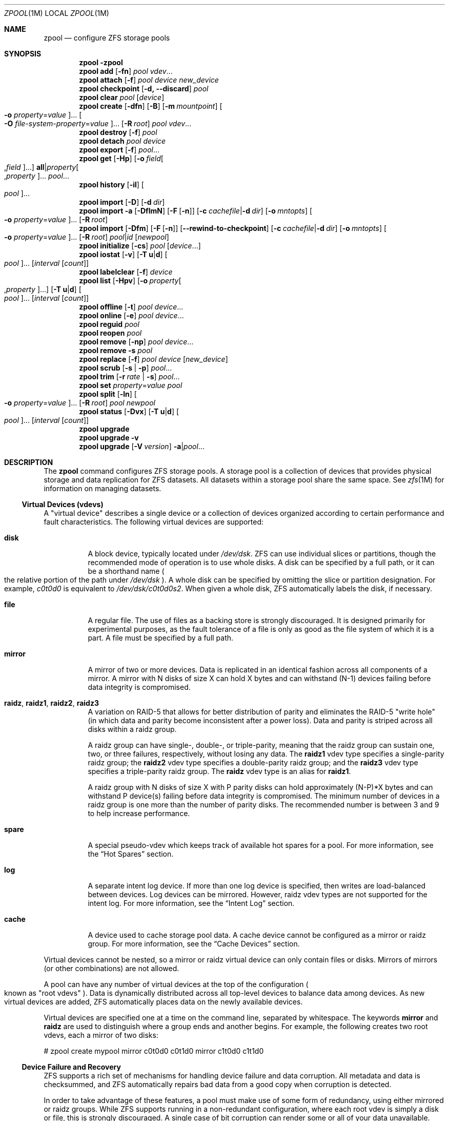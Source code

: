 .\"
.\" CDDL HEADER START
.\"
.\" The contents of this file are subject to the terms of the
.\" Common Development and Distribution License (the "License").
.\" You may not use this file except in compliance with the License.
.\"
.\" You can obtain a copy of the license at usr/src/OPENSOLARIS.LICENSE
.\" or http://www.opensolaris.org/os/licensing.
.\" See the License for the specific language governing permissions
.\" and limitations under the License.
.\"
.\" When distributing Covered Code, include this CDDL HEADER in each
.\" file and include the License file at usr/src/OPENSOLARIS.LICENSE.
.\" If applicable, add the following below this CDDL HEADER, with the
.\" fields enclosed by brackets "[]" replaced with your own identifying
.\" information: Portions Copyright [yyyy] [name of copyright owner]
.\"
.\" CDDL HEADER END
.\"
.\"
.\" Copyright (c) 2007, Sun Microsystems, Inc. All Rights Reserved.
.\" Copyright (c) 2012, 2017 by Delphix. All rights reserved.
.\" Copyright 2017 Nexenta Systems, Inc.
.\" Copyright (c) 2017 Datto Inc.
.\" Copyright (c) 2017 George Melikov. All Rights Reserved.
.\"
.Dd April 27, 2018
.Dt ZPOOL 1M
.Os
.Sh NAME
.Nm zpool
.Nd configure ZFS storage pools
.Sh SYNOPSIS
.Nm
.Fl \?
.Nm
.Cm add
.Op Fl fn
.Ar pool vdev Ns ...
.Nm
.Cm attach
.Op Fl f
.Ar pool device new_device
.Nm
.Cm checkpoint
.Op Fl d, -discard
.Ar pool
.Nm
.Cm clear
.Ar pool
.Op Ar device
.Nm
.Cm create
.Op Fl dfn
.Op Fl B
.Op Fl m Ar mountpoint
.Oo Fl o Ar property Ns = Ns Ar value Oc Ns ...
.Oo Fl O Ar file-system-property Ns = Ns Ar value Oc Ns ...
.Op Fl R Ar root
.Ar pool vdev Ns ...
.Nm
.Cm destroy
.Op Fl f
.Ar pool
.Nm
.Cm detach
.Ar pool device
.Nm
.Cm export
.Op Fl f
.Ar pool Ns ...
.Nm
.Cm get
.Op Fl Hp
.Op Fl o Ar field Ns Oo , Ns Ar field Oc Ns ...
.Sy all Ns | Ns Ar property Ns Oo , Ns Ar property Oc Ns ...
.Ar pool Ns ...
.Nm
.Cm history
.Op Fl il
.Oo Ar pool Oc Ns ...
.Nm
.Cm import
.Op Fl D
.Op Fl d Ar dir
.Nm
.Cm import
.Fl a
.Op Fl DflmN
.Op Fl F Op Fl n
.Op Fl c Ar cachefile Ns | Ns Fl d Ar dir
.Op Fl o Ar mntopts
.Oo Fl o Ar property Ns = Ns Ar value Oc Ns ...
.Op Fl R Ar root
.Nm
.Cm import
.Op Fl Dfm
.Op Fl F Op Fl n
.Op Fl -rewind-to-checkpoint
.Op Fl c Ar cachefile Ns | Ns Fl d Ar dir
.Op Fl o Ar mntopts
.Oo Fl o Ar property Ns = Ns Ar value Oc Ns ...
.Op Fl R Ar root
.Ar pool Ns | Ns Ar id
.Op Ar newpool
.Nm
.Cm initialize
.Op Fl cs
.Ar pool
.Op Ar device Ns ...
.Nm
.Cm iostat
.Op Fl v
.Op Fl T Sy u Ns | Ns Sy d
.Oo Ar pool Oc Ns ...
.Op Ar interval Op Ar count
.Nm
.Cm labelclear
.Op Fl f
.Ar device
.Nm
.Cm list
.Op Fl Hpv
.Op Fl o Ar property Ns Oo , Ns Ar property Oc Ns ...
.Op Fl T Sy u Ns | Ns Sy d
.Oo Ar pool Oc Ns ...
.Op Ar interval Op Ar count
.Nm
.Cm offline
.Op Fl t
.Ar pool Ar device Ns ...
.Nm
.Cm online
.Op Fl e
.Ar pool Ar device Ns ...
.Nm
.Cm reguid
.Ar pool
.Nm
.Cm reopen
.Ar pool
.Nm
.Cm remove
.Op Fl np
.Ar pool Ar device Ns ...
.Nm
.Cm remove
.Fl s
.Ar pool
.Nm
.Cm replace
.Op Fl f
.Ar pool Ar device Op Ar new_device
.Nm
.Cm scrub
.Op Fl s | Fl p
.Ar pool Ns ...
.Nm
.Cm trim
.Op Fl r Ar rate | Fl s
.Ar pool Ns ...
.Nm
.Cm set
.Ar property Ns = Ns Ar value
.Ar pool
.Nm
.Cm split
.Op Fl ln
.Oo Fl o Ar property Ns = Ns Ar value Oc Ns ...
.Op Fl R Ar root
.Ar pool newpool
.Nm
.Cm status
.Op Fl Dvx
.Op Fl T Sy u Ns | Ns Sy d
.Oo Ar pool Oc Ns ...
.Op Ar interval Op Ar count
.Nm
.Cm upgrade
.Nm
.Cm upgrade
.Fl v
.Nm
.Cm upgrade
.Op Fl V Ar version
.Fl a Ns | Ns Ar pool Ns ...
.Sh DESCRIPTION
The
.Nm
command configures ZFS storage pools.
A storage pool is a collection of devices that provides physical storage and
data replication for ZFS datasets.
All datasets within a storage pool share the same space.
See
.Xr zfs 1M
for information on managing datasets.
.Ss Virtual Devices (vdevs)
A "virtual device" describes a single device or a collection of devices
organized according to certain performance and fault characteristics.
The following virtual devices are supported:
.Bl -tag -width Ds
.It Sy disk
A block device, typically located under
.Pa /dev/dsk .
ZFS can use individual slices or partitions, though the recommended mode of
operation is to use whole disks.
A disk can be specified by a full path, or it can be a shorthand name
.Po the relative portion of the path under
.Pa /dev/dsk
.Pc .
A whole disk can be specified by omitting the slice or partition designation.
For example,
.Pa c0t0d0
is equivalent to
.Pa /dev/dsk/c0t0d0s2 .
When given a whole disk, ZFS automatically labels the disk, if necessary.
.It Sy file
A regular file.
The use of files as a backing store is strongly discouraged.
It is designed primarily for experimental purposes, as the fault tolerance of a
file is only as good as the file system of which it is a part.
A file must be specified by a full path.
.It Sy mirror
A mirror of two or more devices.
Data is replicated in an identical fashion across all components of a mirror.
A mirror with N disks of size X can hold X bytes and can withstand (N-1) devices
failing before data integrity is compromised.
.It Sy raidz , raidz1 , raidz2 , raidz3
A variation on RAID-5 that allows for better distribution of parity and
eliminates the RAID-5
.Qq write hole
.Pq in which data and parity become inconsistent after a power loss .
Data and parity is striped across all disks within a raidz group.
.Pp
A raidz group can have single-, double-, or triple-parity, meaning that the
raidz group can sustain one, two, or three failures, respectively, without
losing any data.
The
.Sy raidz1
vdev type specifies a single-parity raidz group; the
.Sy raidz2
vdev type specifies a double-parity raidz group; and the
.Sy raidz3
vdev type specifies a triple-parity raidz group.
The
.Sy raidz
vdev type is an alias for
.Sy raidz1 .
.Pp
A raidz group with N disks of size X with P parity disks can hold approximately
(N-P)*X bytes and can withstand P device(s) failing before data integrity is
compromised.
The minimum number of devices in a raidz group is one more than the number of
parity disks.
The recommended number is between 3 and 9 to help increase performance.
.It Sy spare
A special pseudo-vdev which keeps track of available hot spares for a pool.
For more information, see the
.Sx Hot Spares
section.
.It Sy log
A separate intent log device.
If more than one log device is specified, then writes are load-balanced between
devices.
Log devices can be mirrored.
However, raidz vdev types are not supported for the intent log.
For more information, see the
.Sx Intent Log
section.
.It Sy cache
A device used to cache storage pool data.
A cache device cannot be configured as a mirror or raidz group.
For more information, see the
.Sx Cache Devices
section.
.El
.Pp
Virtual devices cannot be nested, so a mirror or raidz virtual device can only
contain files or disks.
Mirrors of mirrors
.Pq or other combinations
are not allowed.
.Pp
A pool can have any number of virtual devices at the top of the configuration
.Po known as
.Qq root vdevs
.Pc .
Data is dynamically distributed across all top-level devices to balance data
among devices.
As new virtual devices are added, ZFS automatically places data on the newly
available devices.
.Pp
Virtual devices are specified one at a time on the command line, separated by
whitespace.
The keywords
.Sy mirror
and
.Sy raidz
are used to distinguish where a group ends and another begins.
For example, the following creates two root vdevs, each a mirror of two disks:
.Bd -literal
# zpool create mypool mirror c0t0d0 c0t1d0 mirror c1t0d0 c1t1d0
.Ed
.Ss Device Failure and Recovery
ZFS supports a rich set of mechanisms for handling device failure and data
corruption.
All metadata and data is checksummed, and ZFS automatically repairs bad data
from a good copy when corruption is detected.
.Pp
In order to take advantage of these features, a pool must make use of some form
of redundancy, using either mirrored or raidz groups.
While ZFS supports running in a non-redundant configuration, where each root
vdev is simply a disk or file, this is strongly discouraged.
A single case of bit corruption can render some or all of your data unavailable.
.Pp
A pool's health status is described by one of three states: online, degraded,
or faulted.
An online pool has all devices operating normally.
A degraded pool is one in which one or more devices have failed, but the data is
still available due to a redundant configuration.
A faulted pool has corrupted metadata, or one or more faulted devices, and
insufficient replicas to continue functioning.
.Pp
The health of the top-level vdev, such as mirror or raidz device, is
potentially impacted by the state of its associated vdevs, or component
devices.
A top-level vdev or component device is in one of the following states:
.Bl -tag -width "DEGRADED"
.It Sy DEGRADED
One or more top-level vdevs is in the degraded state because one or more
component devices are offline.
Sufficient replicas exist to continue functioning.
.Pp
One or more component devices is in the degraded or faulted state, but
sufficient replicas exist to continue functioning.
The underlying conditions are as follows:
.Bl -bullet
.It
The number of checksum errors exceeds acceptable levels and the device is
degraded as an indication that something may be wrong.
ZFS continues to use the device as necessary.
.It
The number of I/O errors exceeds acceptable levels.
The device could not be marked as faulted because there are insufficient
replicas to continue functioning.
.El
.It Sy FAULTED
One or more top-level vdevs is in the faulted state because one or more
component devices are offline.
Insufficient replicas exist to continue functioning.
.Pp
One or more component devices is in the faulted state, and insufficient
replicas exist to continue functioning.
The underlying conditions are as follows:
.Bl -bullet
.It
The device could be opened, but the contents did not match expected values.
.It
The number of I/O errors exceeds acceptable levels and the device is faulted to
prevent further use of the device.
.El
.It Sy OFFLINE
The device was explicitly taken offline by the
.Nm zpool Cm offline
command.
.It Sy ONLINE
The device is online and functioning.
.It Sy REMOVED
The device was physically removed while the system was running.
Device removal detection is hardware-dependent and may not be supported on all
platforms.
.It Sy UNAVAIL
The device could not be opened.
If a pool is imported when a device was unavailable, then the device will be
identified by a unique identifier instead of its path since the path was never
correct in the first place.
.El
.Pp
If a device is removed and later re-attached to the system, ZFS attempts
to put the device online automatically.
Device attach detection is hardware-dependent and might not be supported on all
platforms.
.Ss Hot Spares
ZFS allows devices to be associated with pools as
.Qq hot spares .
These devices are not actively used in the pool, but when an active device
fails, it is automatically replaced by a hot spare.
To create a pool with hot spares, specify a
.Sy spare
vdev with any number of devices.
For example,
.Bd -literal
# zpool create pool mirror c0d0 c1d0 spare c2d0 c3d0
.Ed
.Pp
Spares can be shared across multiple pools, and can be added with the
.Nm zpool Cm add
command and removed with the
.Nm zpool Cm remove
command.
Once a spare replacement is initiated, a new
.Sy spare
vdev is created within the configuration that will remain there until the
original device is replaced.
At this point, the hot spare becomes available again if another device fails.
.Pp
If a pool has a shared spare that is currently being used, the pool can not be
exported since other pools may use this shared spare, which may lead to
potential data corruption.
.Pp
An in-progress spare replacement can be cancelled by detaching the hot spare.
If the original faulted device is detached, then the hot spare assumes its
place in the configuration, and is removed from the spare list of all active
pools.
.Pp
Spares cannot replace log devices.
.Ss Intent Log
The ZFS Intent Log (ZIL) satisfies POSIX requirements for synchronous
transactions.
For instance, databases often require their transactions to be on stable storage
devices when returning from a system call.
NFS and other applications can also use
.Xr fsync 3C
to ensure data stability.
By default, the intent log is allocated from blocks within the main pool.
However, it might be possible to get better performance using separate intent
log devices such as NVRAM or a dedicated disk.
For example:
.Bd -literal
# zpool create pool c0d0 c1d0 log c2d0
.Ed
.Pp
Multiple log devices can also be specified, and they can be mirrored.
See the
.Sx EXAMPLES
section for an example of mirroring multiple log devices.
.Pp
Log devices can be added, replaced, attached, detached, and imported and
exported as part of the larger pool.
Mirrored devices can be removed by specifying the top-level mirror vdev.
.Ss Cache Devices
Devices can be added to a storage pool as
.Qq cache devices .
These devices provide an additional layer of caching between main memory and
disk.
For read-heavy workloads, where the working set size is much larger than what
can be cached in main memory, using cache devices allow much more of this
working set to be served from low latency media.
Using cache devices provides the greatest performance improvement for random
read-workloads of mostly static content.
.Pp
To create a pool with cache devices, specify a
.Sy cache
vdev with any number of devices.
For example:
.Bd -literal
# zpool create pool c0d0 c1d0 cache c2d0 c3d0
.Ed
.Pp
Cache devices cannot be mirrored or part of a raidz configuration.
If a read error is encountered on a cache device, that read I/O is reissued to
the original storage pool device, which might be part of a mirrored or raidz
configuration.
.Pp
The content of the cache devices is considered volatile, as is the case with
other system caches.
.Ss Pool checkpoint
Before starting critical procedures that include destructive actions (e.g
.Nm zfs Cm destroy
), an administrator can checkpoint the pool's state and in the case of a
mistake or failure, rewind the entire pool back to the checkpoint.
Otherwise, the checkpoint can be discarded when the procedure has completed
successfully.
.Pp
A pool checkpoint can be thought of as a pool-wide snapshot and should be used
with care as it contains every part of the pool's state, from properties to vdev
configuration.
Thus, while a pool has a checkpoint certain operations are not allowed.
Specifically, vdev removal/attach/detach, mirror splitting, and
changing the pool's guid.
Adding a new vdev is supported but in the case of a rewind it will have to be
added again.
Finally, users of this feature should keep in mind that scrubs in a pool that
has a checkpoint do not repair checkpointed data.
.Pp
To create a checkpoint for a pool:
.Bd -literal
# zpool checkpoint pool
.Ed
.Pp
To later rewind to its checkpointed state, you need to first export it and
then rewind it during import:
.Bd -literal
# zpool export pool
# zpool import --rewind-to-checkpoint pool
.Ed
.Pp
To discard the checkpoint from a pool:
.Bd -literal
# zpool checkpoint -d pool
.Ed
.Pp
Dataset reservations (controlled by the
.Nm reservation
or
.Nm refreservation
zfs properties) may be unenforceable while a checkpoint exists, because the
checkpoint is allowed to consume the dataset's reservation.
Finally, data that is part of the checkpoint but has been freed in the
current state of the pool won't be scanned during a scrub.
.Ss Properties
Each pool has several properties associated with it.
Some properties are read-only statistics while others are configurable and
change the behavior of the pool.
.Pp
The following are read-only properties:
.Bl -tag -width Ds
.It Cm allocated
Amount of storage space used within the pool.
.It Sy bootsize
The size of the system boot partition.
This property can only be set at pool creation time and is read-only once pool
is created.
Setting this property implies using the
.Fl B
option.
.It Sy capacity
Percentage of pool space used.
This property can also be referred to by its shortened column name,
.Sy cap .
.It Sy expandsize
Amount of uninitialized space within the pool or device that can be used to
increase the total capacity of the pool.
Uninitialized space consists of any space on an EFI labeled vdev which has not
been brought online
.Po e.g, using
.Nm zpool Cm online Fl e
.Pc .
This space occurs when a LUN is dynamically expanded.
.It Sy fragmentation
The amount of fragmentation in the pool.
.It Sy free
The amount of free space available in the pool.
.It Sy freeing
After a file system or snapshot is destroyed, the space it was using is
returned to the pool asynchronously.
.Sy freeing
is the amount of space remaining to be reclaimed.
Over time
.Sy freeing
will decrease while
.Sy free
increases.
.It Sy health
The current health of the pool.
Health can be one of
.Sy ONLINE , DEGRADED , FAULTED , OFFLINE, REMOVED , UNAVAIL .
.It Sy guid
A unique identifier for the pool.
.It Sy size
Total size of the storage pool.
.It Sy unsupported@ Ns Em feature_guid
Information about unsupported features that are enabled on the pool.
See
.Xr zpool-features 5
for details.
.El
.Pp
The space usage properties report actual physical space available to the
storage pool.
The physical space can be different from the total amount of space that any
contained datasets can actually use.
The amount of space used in a raidz configuration depends on the characteristics
of the data being written.
In addition, ZFS reserves some space for internal accounting that the
.Xr zfs 1M
command takes into account, but the
.Nm
command does not.
For non-full pools of a reasonable size, these effects should be invisible.
For small pools, or pools that are close to being completely full, these
discrepancies may become more noticeable.
.Pp
The following property can be set at creation time and import time:
.Bl -tag -width Ds
.It Sy altroot
Alternate root directory.
If set, this directory is prepended to any mount points within the pool.
This can be used when examining an unknown pool where the mount points cannot be
trusted, or in an alternate boot environment, where the typical paths are not
valid.
.Sy altroot
is not a persistent property.
It is valid only while the system is up.
Setting
.Sy altroot
defaults to using
.Sy cachefile Ns = Ns Sy none ,
though this may be overridden using an explicit setting.
.El
.Pp
The following property can be set only at import time:
.Bl -tag -width Ds
.It Sy readonly Ns = Ns Sy on Ns | Ns Sy off
If set to
.Sy on ,
the pool will be imported in read-only mode.
This property can also be referred to by its shortened column name,
.Sy rdonly .
.El
.Pp
The following properties can be set at creation time and import time, and later
changed with the
.Nm zpool Cm set
command:
.Bl -tag -width Ds
.It Sy autoexpand Ns = Ns Sy on Ns | Ns Sy off
Controls automatic pool expansion when the underlying LUN is grown.
If set to
.Sy on ,
the pool will be resized according to the size of the expanded device.
If the device is part of a mirror or raidz then all devices within that
mirror/raidz group must be expanded before the new space is made available to
the pool.
The default behavior is
.Sy off .
This property can also be referred to by its shortened column name,
.Sy expand .
.It Sy autoreplace Ns = Ns Sy on Ns | Ns Sy off
Controls automatic device replacement.
If set to
.Sy off ,
device replacement must be initiated by the administrator by using the
.Nm zpool Cm replace
command.
If set to
.Sy on ,
any new device, found in the same physical location as a device that previously
belonged to the pool, is automatically formatted and replaced.
The default behavior is
.Sy off .
This property can also be referred to by its shortened column name,
.Sy replace .
.It Sy bootfs Ns = Ns Ar pool Ns / Ns Ar dataset
Identifies the default bootable dataset for the root pool.
This property is expected to be set mainly by the installation and upgrade
programs.
.It Sy cachefile Ns = Ns Ar path Ns | Ns Sy none
Controls the location of where the pool configuration is cached.
Discovering all pools on system startup requires a cached copy of the
configuration data that is stored on the root file system.
All pools in this cache are automatically imported when the system boots.
Some environments, such as install and clustering, need to cache this
information in a different location so that pools are not automatically
imported.
Setting this property caches the pool configuration in a different location that
can later be imported with
.Nm zpool Cm import Fl c .
Setting it to the special value
.Sy none
creates a temporary pool that is never cached, and the special value
.Qq
.Pq empty string
uses the default location.
.Pp
Multiple pools can share the same cache file.
Because the kernel destroys and recreates this file when pools are added and
removed, care should be taken when attempting to access this file.
When the last pool using a
.Sy cachefile
is exported or destroyed, the file is removed.
.It Sy comment Ns = Ns Ar text
A text string consisting of printable ASCII characters that will be stored
such that it is available even if the pool becomes faulted.
An administrator can provide additional information about a pool using this
property.
.It Sy dedupditto Ns = Ns Ar number
Threshold for the number of block ditto copies.
If the reference count for a deduplicated block increases above this number, a
new ditto copy of this block is automatically stored.
The default setting is
.Sy 0
which causes no ditto copies to be created for deduplicated blocks.
The minimum legal nonzero setting is
.Sy 100 .
.It Sy delegation Ns = Ns Sy on Ns | Ns Sy off
Controls whether a non-privileged user is granted access based on the dataset
permissions defined on the dataset.
See
.Xr zfs 1M
for more information on ZFS delegated administration.
.It Sy failmode Ns = Ns Sy wait Ns | Ns Sy continue Ns | Ns Sy panic
Controls the system behavior in the event of catastrophic pool failure.
This condition is typically a result of a loss of connectivity to the underlying
storage device(s) or a failure of all devices within the pool.
The behavior of such an event is determined as follows:
.Bl -tag -width "continue"
.It Sy wait
Blocks all I/O access until the device connectivity is recovered and the errors
are cleared.
This is the default behavior.
.It Sy continue
Returns
.Er EIO
to any new write I/O requests but allows reads to any of the remaining healthy
devices.
Any write requests that have yet to be committed to disk would be blocked.
.It Sy panic
Prints out a message to the console and generates a system crash dump.
.El
.It Sy autotrim Ns = Ns Sy on Ns | Ns Sy off
When set to
.Sy on ,
while deleting data, ZFS will inform the underlying vdevs of any
blocks that have been marked as freed.
This allows thinly provisioned vdevs to reclaim unused blocks.
Currently, this feature supports sending SCSI UNMAP commands to SCSI and SAS
disk vdevs, SATA TRIM commands to SATA disk vdevs, and using file hole punching
on file-backed vdevs.
The default setting for this
property is
.Sy off .
.Pp
Please note that automatic trimming of data blocks can put significant stress
on the underlying storage devices if they do not handle these commands in a
background, low-priority manner.
In that case, it may be possible to achieve
most of the benefits of trimming free space on the pool by running a manual
trim every once in a while during a maintenance window using the
.Nm zpool Cm trim
command.
.Pp
Automatic trim does not reclaim blocks after a delete immediately.
Instead,
it waits approximately 32-64 TXGs to allow for more efficient aggregation of
smaller portions of free space into fewer larger regions, as well as to allow
for longer pool corruption recovery via
.Nm zpool Cm import Fl F .
.It Sy forcetrim Ns = Ns Sy on Ns | Ns Sy off
Controls whether device support is taken into consideration when issuing
TRIM commands to the underlying vdevs of the pool.
Normally, both automatic
trim and manual trim only issue TRIM commands if a vdev indicates support
for it.
Setting the
.Sy forcetrim
property to
.Sy on
will force ZFS to issue TRIMs even if it thinks a device does not support it.
The default is
.Sy off .
.It Sy feature@ Ns Ar feature_name Ns = Ns Sy enabled
The value of this property is the current state of
.Ar feature_name .
The only valid value when setting this property is
.Sy enabled
which moves
.Ar feature_name
to the enabled state.
See
.Xr zpool-features 5
for details on feature states.
.It Sy listsnapshots Ns = Ns Sy on Ns | Ns Sy off
Controls whether information about snapshots associated with this pool is
output when
.Nm zfs Cm list
is run without the
.Fl t
option.
The default value is
.Sy off .
This property can also be referred to by its shortened name,
.Sy listsnaps .
.It Sy version Ns = Ns Ar version
The current on-disk version of the pool.
This can be increased, but never decreased.
The preferred method of updating pools is with the
.Nm zpool Cm upgrade
command, though this property can be used when a specific version is needed for
backwards compatibility.
Once feature flags are enabled on a pool this property will no longer have a
value.
.El
.Ss Subcommands
All subcommands that modify state are logged persistently to the pool in their
original form.
.Pp
The
.Nm
command provides subcommands to create and destroy storage pools, add capacity
to storage pools, and provide information about the storage pools.
The following subcommands are supported:
.Bl -tag -width Ds
.It Xo
.Nm
.Fl \?
.Xc
Displays a help message.
.It Xo
.Nm
.Cm add
.Op Fl fn
.Ar pool vdev Ns ...
.Xc
Adds the specified virtual devices to the given pool.
The
.Ar vdev
specification is described in the
.Sx Virtual Devices
section.
The behavior of the
.Fl f
option, and the device checks performed are described in the
.Nm zpool Cm create
subcommand.
.Bl -tag -width Ds
.It Fl f
Forces use of
.Ar vdev Ns s ,
even if they appear in use or specify a conflicting replication level.
Not all devices can be overridden in this manner.
.It Fl n
Displays the configuration that would be used without actually adding the
.Ar vdev Ns s .
The actual pool creation can still fail due to insufficient privileges or
device sharing.
.El
.It Xo
.Nm
.Cm attach
.Op Fl f
.Ar pool device new_device
.Xc
Attaches
.Ar new_device
to the existing
.Ar device .
The existing device cannot be part of a raidz configuration.
If
.Ar device
is not currently part of a mirrored configuration,
.Ar device
automatically transforms into a two-way mirror of
.Ar device
and
.Ar new_device .
If
.Ar device
is part of a two-way mirror, attaching
.Ar new_device
creates a three-way mirror, and so on.
In either case,
.Ar new_device
begins to resilver immediately.
.Bl -tag -width Ds
.It Fl f
Forces use of
.Ar new_device ,
even if its appears to be in use.
Not all devices can be overridden in this manner.
.El
.It Xo
.Nm
.Cm checkpoint
.Op Fl d, -discard
.Ar pool
.Xc
Checkpoints the current state of
.Ar pool
, which can be later restored by
.Nm zpool Cm import --rewind-to-checkpoint .
The existence of a checkpoint in a pool prohibits the following
.Nm zpool
commands:
.Cm remove ,
.Cm attach ,
.Cm detach ,
.Cm split ,
and
.Cm reguid .
In addition, it may break reservation boundaries if the pool lacks free
space.
The
.Nm zpool Cm status
command indicates the existence of a checkpoint or the progress of discarding a
checkpoint from a pool.
The
.Nm zpool Cm list
command reports how much space the checkpoint takes from the pool.
.Bl -tag -width Ds
.It Fl d, -discard
Discards an existing checkpoint from
.Ar pool .
.El
.It Xo
.Nm
.Cm clear
.Ar pool
.Op Ar device
.Xc
Clears device errors in a pool.
If no arguments are specified, all device errors within the pool are cleared.
If one or more devices is specified, only those errors associated with the
specified device or devices are cleared.
.It Xo
.Nm
.Cm create
.Op Fl dfn
.Op Fl B
.Op Fl m Ar mountpoint
.Oo Fl o Ar property Ns = Ns Ar value Oc Ns ...
.Oo Fl O Ar file-system-property Ns = Ns Ar value Oc Ns ...
.Op Fl R Ar root
.Ar pool vdev Ns ...
.Xc
Creates a new storage pool containing the virtual devices specified on the
command line.
The pool name must begin with a letter, and can only contain
alphanumeric characters as well as underscore
.Pq Qq Sy _ ,
dash
.Pq Qq Sy - ,
and period
.Pq Qq Sy \&. .
The pool names
.Sy mirror ,
.Sy raidz ,
.Sy spare
and
.Sy log
are reserved, as are names beginning with the pattern
.Sy c[0-9] .
The
.Ar vdev
specification is described in the
.Sx Virtual Devices
section.
.Pp
The command verifies that each device specified is accessible and not currently
in use by another subsystem.
There are some uses, such as being currently mounted, or specified as the
dedicated dump device, that prevents a device from ever being used by ZFS.
Other uses, such as having a preexisting UFS file system, can be overridden with
the
.Fl f
option.
.Pp
The command also checks that the replication strategy for the pool is
consistent.
An attempt to combine redundant and non-redundant storage in a single pool, or
to mix disks and files, results in an error unless
.Fl f
is specified.
The use of differently sized devices within a single raidz or mirror group is
also flagged as an error unless
.Fl f
is specified.
.Pp
Unless the
.Fl R
option is specified, the default mount point is
.Pa / Ns Ar pool .
The mount point must not exist or must be empty, or else the root dataset
cannot be mounted.
This can be overridden with the
.Fl m
option.
.Pp
By default all supported features are enabled on the new pool unless the
.Fl d
option is specified.
.Bl -tag -width Ds
.It Fl B
Create whole disk pool with EFI System partition to support booting system
with UEFI firmware.
Default size is 256MB.
To create boot partition with custom size, set the
.Sy bootsize
property with the
.Fl o
option.
See the
.Sx Properties
section for details.
.It Fl d
Do not enable any features on the new pool.
Individual features can be enabled by setting their corresponding properties to
.Sy enabled
with the
.Fl o
option.
See
.Xr zpool-features 5
for details about feature properties.
.It Fl f
Forces use of
.Ar vdev Ns s ,
even if they appear in use or specify a conflicting replication level.
Not all devices can be overridden in this manner.
.It Fl m Ar mountpoint
Sets the mount point for the root dataset.
The default mount point is
.Pa /pool
or
.Pa altroot/pool
if
.Ar altroot
is specified.
The mount point must be an absolute path,
.Sy legacy ,
or
.Sy none .
For more information on dataset mount points, see
.Xr zfs 1M .
.It Fl n
Displays the configuration that would be used without actually creating the
pool.
The actual pool creation can still fail due to insufficient privileges or
device sharing.
.It Fl o Ar property Ns = Ns Ar value
Sets the given pool properties.
See the
.Sx Properties
section for a list of valid properties that can be set.
.It Fl O Ar file-system-property Ns = Ns Ar value
Sets the given file system properties in the root file system of the pool.
See the
.Sx Properties
section of
.Xr zfs 1M
for a list of valid properties that can be set.
.It Fl R Ar root
Equivalent to
.Fl o Sy cachefile Ns = Ns Sy none Fl o Sy altroot Ns = Ns Ar root
.El
.It Xo
.Nm
.Cm destroy
.Op Fl f
.Ar pool
.Xc
Destroys the given pool, freeing up any devices for other use.
This command tries to unmount any active datasets before destroying the pool.
.Bl -tag -width Ds
.It Fl f
Forces any active datasets contained within the pool to be unmounted.
.El
.It Xo
.Nm
.Cm detach
.Ar pool device
.Xc
Detaches
.Ar device
from a mirror.
The operation is refused if there are no other valid replicas of the data.
.It Xo
.Nm
.Cm export
.Op Fl f
.Ar pool Ns ...
.Xc
Exports the given pools from the system.
All devices are marked as exported, but are still considered in use by other
subsystems.
The devices can be moved between systems
.Pq even those of different endianness
and imported as long as a sufficient number of devices are present.
.Pp
Before exporting the pool, all datasets within the pool are unmounted.
A pool can not be exported if it has a shared spare that is currently being
used.
.Pp
For pools to be portable, you must give the
.Nm
command whole disks, not just slices, so that ZFS can label the disks with
portable EFI labels.
Otherwise, disk drivers on platforms of different endianness will not recognize
the disks.
.Bl -tag -width Ds
.It Fl f
Forcefully unmount all datasets, using the
.Nm unmount Fl f
command.
.Pp
This command will forcefully export the pool even if it has a shared spare that
is currently being used.
This may lead to potential data corruption.
.El
.It Xo
.Nm
.Cm get
.Op Fl Hp
.Op Fl o Ar field Ns Oo , Ns Ar field Oc Ns ...
.Sy all Ns | Ns Ar property Ns Oo , Ns Ar property Oc Ns ...
.Ar pool Ns ...
.Xc
Retrieves the given list of properties
.Po
or all properties if
.Sy all
is used
.Pc
for the specified storage pool(s).
These properties are displayed with the following fields:
.Bd -literal
        name          Name of storage pool
        property      Property name
        value         Property value
        source        Property source, either 'default' or 'local'.
.Ed
.Pp
See the
.Sx Properties
section for more information on the available pool properties.
.Bl -tag -width Ds
.It Fl H
Scripted mode.
Do not display headers, and separate fields by a single tab instead of arbitrary
space.
.It Fl o Ar field
A comma-separated list of columns to display.
.Sy name Ns , Ns Sy property Ns , Ns Sy value Ns , Ns Sy source
is the default value.
.It Fl p
Display numbers in parsable (exact) values.
.El
.It Xo
.Nm
.Cm history
.Op Fl il
.Oo Ar pool Oc Ns ...
.Xc
Displays the command history of the specified pool(s) or all pools if no pool is
specified.
.Bl -tag -width Ds
.It Fl i
Displays internally logged ZFS events in addition to user initiated events.
.It Fl l
Displays log records in long format, which in addition to standard format
includes, the user name, the hostname, and the zone in which the operation was
performed.
.El
.It Xo
.Nm
.Cm import
.Op Fl D
.Op Fl d Ar dir
.Xc
Lists pools available to import.
If the
.Fl d
option is not specified, this command searches for devices in
.Pa /dev/dsk .
The
.Fl d
option can be specified multiple times, and all directories are searched.
If the device appears to be part of an exported pool, this command displays a
summary of the pool with the name of the pool, a numeric identifier, as well as
the vdev layout and current health of the device for each device or file.
Destroyed pools, pools that were previously destroyed with the
.Nm zpool Cm destroy
command, are not listed unless the
.Fl D
option is specified.
.Pp
The numeric identifier is unique, and can be used instead of the pool name when
multiple exported pools of the same name are available.
.Bl -tag -width Ds
.It Fl c Ar cachefile
Reads configuration from the given
.Ar cachefile
that was created with the
.Sy cachefile
pool property.
This
.Ar cachefile
is used instead of searching for devices.
.It Fl d Ar dir
Searches for devices or files in
.Ar dir .
The
.Fl d
option can be specified multiple times.
.It Fl D
Lists destroyed pools only.
.El
.It Xo
.Nm
.Cm import
.Fl a
.Op Fl DflmN
.Op Fl F Op Fl n
.Op Fl c Ar cachefile Ns | Ns Fl d Ar dir
.Op Fl o Ar mntopts
.Oo Fl o Ar property Ns = Ns Ar value Oc Ns ...
.Op Fl R Ar root
.Xc
Imports all pools found in the search directories.
Identical to the previous command, except that all pools with a sufficient
number of devices available are imported.
Destroyed pools, pools that were previously destroyed with the
.Nm zpool Cm destroy
command, will not be imported unless the
.Fl D
option is specified.
.Bl -tag -width Ds
.It Fl a
Searches for and imports all pools found.
.It Fl c Ar cachefile
Reads configuration from the given
.Ar cachefile
that was created with the
.Sy cachefile
pool property.
This
.Ar cachefile
is used instead of searching for devices.
.It Fl d Ar dir
Searches for devices or files in
.Ar dir .
The
.Fl d
option can be specified multiple times.
This option is incompatible with the
.Fl c
option.
.It Fl D
Imports destroyed pools only.
The
.Fl f
option is also required.
.It Fl f
Forces import, even if the pool appears to be potentially active.
.It Fl F
Recovery mode for a non-importable pool.
Attempt to return the pool to an importable state by discarding the last few
transactions.
Not all damaged pools can be recovered by using this option.
If successful, the data from the discarded transactions is irretrievably lost.
This option is ignored if the pool is importable or already imported.
.It Fl l
Indicates that this command will request encryption keys for all encrypted
datasets it attempts to mount as it is bringing the pool online.
Note that if any datasets have a
.Sy keylocation
of
.Sy prompt
this command will block waiting for the keys to be entered.
Without this flag encrypted datasets will be left unavailable until the keys are
loaded.
.It Fl m
Allows a pool to import when there is a missing log device.
Recent transactions can be lost because the log device will be discarded.
.It Fl n
Used with the
.Fl F
recovery option.
Determines whether a non-importable pool can be made importable again, but does
not actually perform the pool recovery.
For more details about pool recovery mode, see the
.Fl F
option, above.
.It Fl N
Import the pool without mounting any file systems.
.It Fl o Ar mntopts
Comma-separated list of mount options to use when mounting datasets within the
pool.
See
.Xr zfs 1M
for a description of dataset properties and mount options.
.It Fl o Ar property Ns = Ns Ar value
Sets the specified property on the imported pool.
See the
.Sx Properties
section for more information on the available pool properties.
.It Fl R Ar root
Sets the
.Sy cachefile
property to
.Sy none
and the
.Sy altroot
property to
.Ar root .
.El
.It Xo
.Nm
.Cm import
.Op Fl Dfm
.Op Fl F Op Fl n
.Op Fl -rewind-to-checkpoint
.Op Fl c Ar cachefile Ns | Ns Fl d Ar dir
.Op Fl o Ar mntopts
.Oo Fl o Ar property Ns = Ns Ar value Oc Ns ...
.Op Fl R Ar root
.Ar pool Ns | Ns Ar id
.Op Ar newpool
.Xc
Imports a specific pool.
A pool can be identified by its name or the numeric identifier.
If
.Ar newpool
is specified, the pool is imported using the name
.Ar newpool .
Otherwise, it is imported with the same name as its exported name.
.Pp
If a device is removed from a system without running
.Nm zpool Cm export
first, the device appears as potentially active.
It cannot be determined if this was a failed export, or whether the device is
really in use from another host.
To import a pool in this state, the
.Fl f
option is required.
.Bl -tag -width Ds
.It Fl c Ar cachefile
Reads configuration from the given
.Ar cachefile
that was created with the
.Sy cachefile
pool property.
This
.Ar cachefile
is used instead of searching for devices.
.It Fl d Ar dir
Searches for devices or files in
.Ar dir .
The
.Fl d
option can be specified multiple times.
This option is incompatible with the
.Fl c
option.
.It Fl D
Imports destroyed pool.
The
.Fl f
option is also required.
.It Fl f
Forces import, even if the pool appears to be potentially active.
.It Fl F
Recovery mode for a non-importable pool.
Attempt to return the pool to an importable state by discarding the last few
transactions.
Not all damaged pools can be recovered by using this option.
If successful, the data from the discarded transactions is irretrievably lost.
This option is ignored if the pool is importable or already imported.
.It Fl l
Indicates that the zpool command will request encryption keys for all
encrypted datasets it attempts to mount as it is bringing the pool
online.
This is equivalent to running
.Nm Cm mount
on each encrypted dataset immediately after the pool is imported.
If any datasets have a
.Sy prompt
keysource this command will block waiting for the key to be entered.
Otherwise, encrypted datasets will be left unavailable until the keys are
loaded.
.It Fl m
Allows a pool to import when there is a missing log device.
Recent transactions can be lost because the log device will be discarded.
.It Fl n
Used with the
.Fl F
recovery option.
Determines whether a non-importable pool can be made importable again, but does
not actually perform the pool recovery.
For more details about pool recovery mode, see the
.Fl F
option, above.
.It Fl o Ar mntopts
Comma-separated list of mount options to use when mounting datasets within the
pool.
See
.Xr zfs 1M
for a description of dataset properties and mount options.
.It Fl o Ar property Ns = Ns Ar value
Sets the specified property on the imported pool.
See the
.Sx Properties
section for more information on the available pool properties.
.It Fl R Ar root
Sets the
.Sy cachefile
property to
.Sy none
and the
.Sy altroot
property to
.Ar root .
.It Fl -rewind-to-checkpoint
Rewinds pool to the checkpointed state.
Once the pool is imported with this flag there is no way to undo the rewind.
All changes and data that were written after the checkpoint are lost!
The only exception is when the
.Sy readonly
mounting option is enabled.
In this case, the checkpointed state of the pool is opened and an
administrator can see how the pool would look like if they were
to fully rewind.
.El
.It Xo
.Nm
.Cm initialize
.Op Fl cs
.Ar pool
.Op Ar device Ns ...
.Xc
Begins initializing by writing to all unallocated regions on the specified
devices, or all eligible devices in the pool if no individual devices are
specified.
Only leaf data or log devices may be initialized.
.Bl -tag -width Ds
.It Fl c, -cancel
Cancel initializing on the specified devices, or all eligible devices if none
are specified.
If one or more target devices are invalid or are not currently being
initialized, the command will fail and no cancellation will occur on any device.
.It Fl s -suspend
Suspend initializing on the specified devices, or all eligible devices if none
are specified.
If one or more target devices are invalid or are not currently being
initialized, the command will fail and no suspension will occur on any device.
Initializing can then be resumed by running
.Nm zpool Cm initialize
with no flags on the relevant target devices.
.El
.It Xo
.Nm
.Cm iostat
.Op Fl v
.Op Fl T Sy u Ns | Ns Sy d
.Oo Ar pool Oc Ns ...
.Op Ar interval Op Ar count
.Xc
Displays I/O statistics for the given pools.
When given an
.Ar interval ,
the statistics are printed every
.Ar interval
seconds until ^C is pressed.
If no
.Ar pool Ns s
are specified, statistics for every pool in the system is shown.
If
.Ar count
is specified, the command exits after
.Ar count
reports are printed.
.Bl -tag -width Ds
.It Fl T Sy u Ns | Ns Sy d
Display a time stamp.
Specify
.Sy u
for a printed representation of the internal representation of time.
See
.Xr time 2 .
Specify
.Sy d
for standard date format.
See
.Xr date 1 .
.It Fl v
Verbose statistics Reports usage statistics for individual vdevs within the
pool, in addition to the pool-wide statistics.
.El
.It Xo
.Nm
.Cm labelclear
.Op Fl f
.Ar device
.Xc
Removes ZFS label information from the specified
.Ar device .
The
.Ar device
must not be part of an active pool configuration.
.Bl -tag -width Ds
.It Fl f
Treat exported or foreign devices as inactive.
.El
.It Xo
.Nm
.Cm list
.Op Fl Hpv
.Op Fl o Ar property Ns Oo , Ns Ar property Oc Ns ...
.Op Fl T Sy u Ns | Ns Sy d
.Oo Ar pool Oc Ns ...
.Op Ar interval Op Ar count
.Xc
Lists the given pools along with a health status and space usage.
If no
.Ar pool Ns s
are specified, all pools in the system are listed.
When given an
.Ar interval ,
the information is printed every
.Ar interval
seconds until ^C is pressed.
If
.Ar count
is specified, the command exits after
.Ar count
reports are printed.
.Bl -tag -width Ds
.It Fl H
Scripted mode.
Do not display headers, and separate fields by a single tab instead of arbitrary
space.
.It Fl o Ar property
Comma-separated list of properties to display.
See the
.Sx Properties
section for a list of valid properties.
The default list is
.Cm name , size , allocated , free , checkpoint, expandsize , fragmentation , capacity ,
.Cm dedupratio , health , altroot .
.It Fl p
Display numbers in parsable
.Pq exact
values.
.It Fl T Sy u Ns | Ns Sy d
Display a time stamp.
Specify
.Fl u
for a printed representation of the internal representation of time.
See
.Xr time 2 .
Specify
.Fl d
for standard date format.
See
.Xr date 1 .
.It Fl v
Verbose statistics.
Reports usage statistics for individual vdevs within the pool, in addition to
the pool-wise statistics.
.El
.It Xo
.Nm
.Cm offline
.Op Fl t
.Ar pool Ar device Ns ...
.Xc
Takes the specified physical device offline.
While the
.Ar device
is offline, no attempt is made to read or write to the device.
This command is not applicable to spares.
.Bl -tag -width Ds
.It Fl t
Temporary.
Upon reboot, the specified physical device reverts to its previous state.
.El
.It Xo
.Nm
.Cm online
.Op Fl e
.Ar pool Ar device Ns ...
.Xc
Brings the specified physical device online.
This command is not applicable to spares.
.Bl -tag -width Ds
.It Fl e
Expand the device to use all available space.
If the device is part of a mirror or raidz then all devices must be expanded
before the new space will become available to the pool.
.El
.It Xo
.Nm
.Cm reguid
.Ar pool
.Xc
Generates a new unique identifier for the pool.
You must ensure that all devices in this pool are online and healthy before
performing this action.
.It Xo
.Nm
.Cm reopen
.Ar pool
.Xc
Reopen all the vdevs associated with the pool.
.It Xo
.Nm
.Cm remove
.Op Fl np
.Ar pool Ar device Ns ...
.Xc
Removes the specified device from the pool.
This command currently only supports removing hot spares, cache, log
devices and mirrored top-level vdevs (mirror of leaf devices); but not raidz.
.sp
Removing a top-level vdev reduces the total amount of space in the storage pool.
The specified device will be evacuated by copying all allocated space from it to
the other devices in the pool.
In this case, the
.Nm zpool Cm remove
command initiates the removal and returns, while the evacuation continues in
the background.
The removal progress can be monitored with
.Nm zpool Cm status.
This feature must be enabled to be used, see
.Xr zpool-features 5
.Pp
A mirrored top-level device (log or data) can be removed by specifying the top-level mirror for the
same.
Non-log devices or data devices that are part of a mirrored configuration can be removed using
the
.Nm zpool Cm detach
command.
.Bl -tag -width Ds
.It Fl n
Do not actually perform the removal ("no-op").
Instead, print the estimated amount of memory that will be used by the
mapping table after the removal completes.
This is nonzero only for top-level vdevs.
.El
.Bl -tag -width Ds
.It Fl p
Used in conjunction with the
.Fl n
flag, displays numbers as parsable (exact) values.
.El
.It Xo
.Nm
.Cm remove
.Fl s
.Ar pool
.Xc
Stops and cancels an in-progress removal of a top-level vdev.
.It Xo
.Nm
.Cm replace
.Op Fl f
.Ar pool Ar device Op Ar new_device
.Xc
Replaces
.Ar old_device
with
.Ar new_device .
This is equivalent to attaching
.Ar new_device ,
waiting for it to resilver, and then detaching
.Ar old_device .
.Pp
The size of
.Ar new_device
must be greater than or equal to the minimum size of all the devices in a mirror
or raidz configuration.
.Pp
.Ar new_device
is required if the pool is not redundant.
If
.Ar new_device
is not specified, it defaults to
.Ar old_device .
This form of replacement is useful after an existing disk has failed and has
been physically replaced.
In this case, the new disk may have the same
.Pa /dev/dsk
path as the old device, even though it is actually a different disk.
ZFS recognizes this.
.Bl -tag -width Ds
.It Fl f
Forces use of
.Ar new_device ,
even if its appears to be in use.
Not all devices can be overridden in this manner.
.El
.It Xo
.Nm
.Cm scrub
.Op Fl s | Fl p
.Ar pool Ns ...
.Xc
Begins a scrub or resumes a paused scrub.
The scrub examines all data in the specified pools to verify that it checksums
correctly.
For replicated
.Pq mirror or raidz
devices, ZFS automatically repairs any damage discovered during the scrub.
The
.Nm zpool Cm status
command reports the progress of the scrub and summarizes the results of the
scrub upon completion.
.Pp
Scrubbing and resilvering are very similar operations.
The difference is that resilvering only examines data that ZFS knows to be out
of date
.Po
for example, when attaching a new device to a mirror or replacing an existing
device
.Pc ,
whereas scrubbing examines all data to discover silent errors due to hardware
faults or disk failure.
.Pp
Because scrubbing and resilvering are I/O-intensive operations, ZFS only allows
one at a time.
If a scrub is paused, the
.Nm zpool Cm scrub
resumes it.
If a resilver is in progress, ZFS does not allow a scrub to be started until the
resilver completes.
.Bl -tag -width Ds
.It Fl s
Stop scrubbing.
.El
.Bl -tag -width Ds
.It Fl p
Pause scrubbing.
Scrub pause state and progress are periodically synced to disk.
If the system is restarted or pool is exported during a paused scrub,
even after import, scrub will remain paused until it is resumed.
Once resumed the scrub will pick up from the place where it was last
checkpointed to disk.
To resume a paused scrub issue
.Nm zpool Cm scrub
again.
.El
.It Xo
.Nm
.Cm trim
.Op Fl r Ar rate | Fl s
.Ar pool Ns ...
.Xc
Initiates a manual TRIM operation on all of the free space of a pool.
This informs the underlying storage devices of all of the blocks that
the pool no longer considers allocated, thus allowing thinly provisioned
storage devices to reclaim them.
Please note that this collects all
space marked as "freed" in the pool immediately and doesn't wait to age out
blocks as automatic TRIM does.
Hence, this can limit pool corruption recovery
options during and immediately following the manual TRIM to 1-2 TXGs into the
past (instead of the standard 32-64 of automatic TRIM).
This approach,
however, allows you to recover the maximum amount of free space from the pool
immediately without having to wait.
.Pp
Also note that a manual TRIM operation can be initiated irrespective of
the
.Sy autotrim
zpool property setting.
It does, however, respect the
.Sy forcetrim
zpool property.
.Pp
A manual TRIM operation does not conflict with an ongoing scrub, but it can
put significant I/O stress on the underlying vdevs.
A resilver, however, automatically stops a manual TRIM operation.
You can manually reinitiate the
TRIM operation after the resilver has started, by simply reissuing the
.Nm zpool Cm trim
command.
.Pp
Adding a vdev during TRIM is supported, although the progression display in
.Nm zpool Cm status
might not be entirely accurate in that case (TRIM will complete before
reaching 100%).
Removing or detaching a vdev will prematurely terminate a manual TRIM operation.
.Bl -tag -width Ds
.It Fl r Ar rate
Controls the speed at which the TRIM operation progresses.
Without this
option, TRIM is executed in parallel on all top-level vdevs as quickly
as possible.
This option allows you to control how fast (in bytes per
second) the TRIM is executed.
This rate is applied on a per-vdev basis,
i.e. every top-level vdev in the pool tries to match this speed.
The rate
argument supports common multiplier suffixes such as `k' for kilobytes,
`m' for megabytes and `g' for gigabytes per second.
.Pp
When a manual TRIM operation is already in progress, this option
changes its rate.
To change a rate-limited TRIM to an unlimited one, simply execute the
.Nm zpool Cm trim
command without a
.Fl r
option.
.El
.Bl -tag -width Ds
.It Fl s
Stop trimming.
If a manual TRIM operation is not ongoing at the moment,
this does nothing and the command returns success.
.El
.It Xo
.Nm
.Cm set
.Ar property Ns = Ns Ar value
.Ar pool
.Xc
Sets the given property on the specified pool.
See the
.Sx Properties
section for more information on what properties can be set and acceptable
values.
.It Xo
.Nm
.Cm split
.Op Fl ln
.Oo Fl o Ar property Ns = Ns Ar value Oc Ns ...
.Op Fl R Ar root
.Ar pool newpool
.Xc
Splits devices off
.Ar pool
creating
.Ar newpool .
All vdevs in
.Ar pool
must be mirrors.
At the time of the split,
.Ar newpool
will be a replica of
.Ar pool .
.Bl -tag -width Ds
.It Fl l
Indicates that this command will request encryption keys for all encrypted
datasets it attempts to mount as it is bringing the new pool online.
Note that if any datasets have a
.Sy keylocation
of
.Sy prompt
this command will block waiting for the keys to be entered.
Without this flag encrypted datasets will be left unavailable and unmounted
until the keys are loaded.
.It Fl n
Do dry run, do not actually perform the split.
Print out the expected configuration of
.Ar newpool .
.It Fl o Ar property Ns = Ns Ar value
Sets the specified property for
.Ar newpool .
See the
.Sx Properties
section for more information on the available pool properties.
.It Fl R Ar root
Set
.Sy altroot
for
.Ar newpool
to
.Ar root
and automatically import it.
.El
.It Xo
.Nm
.Cm status
.Op Fl Dvx
.Op Fl T Sy u Ns | Ns Sy d
.Oo Ar pool Oc Ns ...
.Op Ar interval Op Ar count
.Xc
Displays the detailed health status for the given pools.
If no
.Ar pool
is specified, then the status of each pool in the system is displayed.
For more information on pool and device health, see the
.Sx Device Failure and Recovery
section.
.Pp
If a scrub or resilver is in progress, this command reports the percentage done
and the estimated time to completion.
Both of these are only approximate, because the amount of data in the pool and
the other workloads on the system can change.
.Bl -tag -width Ds
.It Fl D
Display a histogram of deduplication statistics, showing the allocated
.Pq physically present on disk
and referenced
.Pq logically referenced in the pool
block counts and sizes by reference count.
.It Fl T Sy u Ns | Ns Sy d
Display a time stamp.
Specify
.Fl u
for a printed representation of the internal representation of time.
See
.Xr time 2 .
Specify
.Fl d
for standard date format.
See
.Xr date 1 .
.It Fl v
Displays verbose data error information, printing out a complete list of all
data errors since the last complete pool scrub.
.It Fl x
Only display status for pools that are exhibiting errors or are otherwise
unavailable.
Warnings about pools not using the latest on-disk format will not be included.
.El
.It Xo
.Nm
.Cm upgrade
.Xc
Displays pools which do not have all supported features enabled and pools
formatted using a legacy ZFS version number.
These pools can continue to be used, but some features may not be available.
Use
.Nm zpool Cm upgrade Fl a
to enable all features on all pools.
.It Xo
.Nm
.Cm upgrade
.Fl v
.Xc
Displays legacy ZFS versions supported by the current software.
See
.Xr zpool-features 5
for a description of feature flags features supported by the current software.
.It Xo
.Nm
.Cm upgrade
.Op Fl V Ar version
.Fl a Ns | Ns Ar pool Ns ...
.Xc
Enables all supported features on the given pool.
Once this is done, the pool will no longer be accessible on systems that do not
support feature flags.
See
.Xr zpool-features 5
for details on compatibility with systems that support feature flags, but do not
support all features enabled on the pool.
.Bl -tag -width Ds
.It Fl a
Enables all supported features on all pools.
.It Fl V Ar version
Upgrade to the specified legacy version.
If the
.Fl V
flag is specified, no features will be enabled on the pool.
This option can only be used to increase the version number up to the last
supported legacy version number.
.El
.El
.Sh EXIT STATUS
The following exit values are returned:
.Bl -tag -width Ds
.It Sy 0
Successful completion.
.It Sy 1
An error occurred.
.It Sy 2
Invalid command line options were specified.
.El
.Sh EXAMPLES
.Bl -tag -width Ds
.It Sy Example 1 No Creating a RAID-Z Storage Pool
The following command creates a pool with a single raidz root vdev that
consists of six disks.
.Bd -literal
# zpool create tank raidz c0t0d0 c0t1d0 c0t2d0 c0t3d0 c0t4d0 c0t5d0
.Ed
.It Sy Example 2 No Creating a Mirrored Storage Pool
The following command creates a pool with two mirrors, where each mirror
contains two disks.
.Bd -literal
# zpool create tank mirror c0t0d0 c0t1d0 mirror c0t2d0 c0t3d0
.Ed
.It Sy Example 3 No Creating a ZFS Storage Pool by Using Slices
The following command creates an unmirrored pool using two disk slices.
.Bd -literal
# zpool create tank /dev/dsk/c0t0d0s1 c0t1d0s4
.Ed
.It Sy Example 4 No Creating a ZFS Storage Pool by Using Files
The following command creates an unmirrored pool using files.
While not recommended, a pool based on files can be useful for experimental
purposes.
.Bd -literal
# zpool create tank /path/to/file/a /path/to/file/b
.Ed
.It Sy Example 5 No Adding a Mirror to a ZFS Storage Pool
The following command adds two mirrored disks to the pool
.Em tank ,
assuming the pool is already made up of two-way mirrors.
The additional space is immediately available to any datasets within the pool.
.Bd -literal
# zpool add tank mirror c1t0d0 c1t1d0
.Ed
.It Sy Example 6 No Listing Available ZFS Storage Pools
The following command lists all available pools on the system.
In this case, the pool
.Em zion
is faulted due to a missing device.
The results from this command are similar to the following:
.Bd -literal
# zpool list
NAME    SIZE  ALLOC   FREE   FRAG  EXPANDSZ    CAP  DEDUP  HEALTH  ALTROOT
rpool  19.9G  8.43G  11.4G    33%         -    42%  1.00x  ONLINE  -
tank   61.5G  20.0G  41.5G    48%         -    32%  1.00x  ONLINE  -
zion       -      -      -      -         -      -      -  FAULTED -
.Ed
.It Sy Example 7 No Destroying a ZFS Storage Pool
The following command destroys the pool
.Em tank
and any datasets contained within.
.Bd -literal
# zpool destroy -f tank
.Ed
.It Sy Example 8 No Exporting a ZFS Storage Pool
The following command exports the devices in pool
.Em tank
so that they can be relocated or later imported.
.Bd -literal
# zpool export tank
.Ed
.It Sy Example 9 No Importing a ZFS Storage Pool
The following command displays available pools, and then imports the pool
.Em tank
for use on the system.
The results from this command are similar to the following:
.Bd -literal
# zpool import
  pool: tank
    id: 15451357997522795478
 state: ONLINE
action: The pool can be imported using its name or numeric identifier.
config:

        tank        ONLINE
          mirror    ONLINE
            c1t2d0  ONLINE
            c1t3d0  ONLINE

# zpool import tank
.Ed
.It Sy Example 10 No Upgrading All ZFS Storage Pools to the Current Version
The following command upgrades all ZFS Storage pools to the current version of
the software.
.Bd -literal
# zpool upgrade -a
This system is currently running ZFS version 2.
.Ed
.It Sy Example 11 No Managing Hot Spares
The following command creates a new pool with an available hot spare:
.Bd -literal
# zpool create tank mirror c0t0d0 c0t1d0 spare c0t2d0
.Ed
.Pp
If one of the disks were to fail, the pool would be reduced to the degraded
state.
The failed device can be replaced using the following command:
.Bd -literal
# zpool replace tank c0t0d0 c0t3d0
.Ed
.Pp
Once the data has been resilvered, the spare is automatically removed and is
made available for use should another device fail.
The hot spare can be permanently removed from the pool using the following
command:
.Bd -literal
# zpool remove tank c0t2d0
.Ed
.It Sy Example 12 No Creating a ZFS Pool with Mirrored Separate Intent Logs
The following command creates a ZFS storage pool consisting of two, two-way
mirrors and mirrored log devices:
.Bd -literal
# zpool create pool mirror c0d0 c1d0 mirror c2d0 c3d0 log mirror \e
  c4d0 c5d0
.Ed
.It Sy Example 13 No Adding Cache Devices to a ZFS Pool
The following command adds two disks for use as cache devices to a ZFS storage
pool:
.Bd -literal
# zpool add pool cache c2d0 c3d0
.Ed
.Pp
Once added, the cache devices gradually fill with content from main memory.
Depending on the size of your cache devices, it could take over an hour for
them to fill.
Capacity and reads can be monitored using the
.Cm iostat
option as follows:
.Bd -literal
# zpool iostat -v pool 5
.Ed
.It Sy Example 14 No Removing a Mirrored top-level (Log or Data) Device
The following commands remove the mirrored log device
.Sy mirror-2
and mirrored top-level data device
.Sy mirror-1 .
.Pp
Given this configuration:
.Bd -literal
  pool: tank
 state: ONLINE
 scrub: none requested
config:

         NAME        STATE     READ WRITE CKSUM
         tank        ONLINE       0     0     0
           mirror-0  ONLINE       0     0     0
             c6t0d0  ONLINE       0     0     0
             c6t1d0  ONLINE       0     0     0
           mirror-1  ONLINE       0     0     0
             c6t2d0  ONLINE       0     0     0
             c6t3d0  ONLINE       0     0     0
         logs
           mirror-2  ONLINE       0     0     0
             c4t0d0  ONLINE       0     0     0
             c4t1d0  ONLINE       0     0     0
.Ed
.Pp
The command to remove the mirrored log
.Sy mirror-2
is:
.Bd -literal
# zpool remove tank mirror-2
.Ed
.Pp
The command to remove the mirrored data
.Sy mirror-1
is:
.Bd -literal
# zpool remove tank mirror-1
.Ed
.It Sy Example 15 No Displaying expanded space on a device
The following command displays the detailed information for the pool
.Em data .
This pool is comprised of a single raidz vdev where one of its devices
increased its capacity by 10GB.
In this example, the pool will not be able to utilize this extra capacity until
all the devices under the raidz vdev have been expanded.
.Bd -literal
# zpool list -v data
NAME         SIZE  ALLOC   FREE   FRAG  EXPANDSZ    CAP  DEDUP  HEALTH  ALTROOT
data        23.9G  14.6G  9.30G    48%         -    61%  1.00x  ONLINE  -
  raidz1    23.9G  14.6G  9.30G    48%         -
    c1t1d0      -      -      -      -         -
    c1t2d0      -      -      -      -       10G
    c1t3d0      -      -      -      -         -
.Ed
.El
.Sh INTERFACE STABILITY
.Sy Evolving
.Sh SEE ALSO
.Xr zfs 1M ,
.Xr attributes 5 ,
.Xr zpool-features 5
